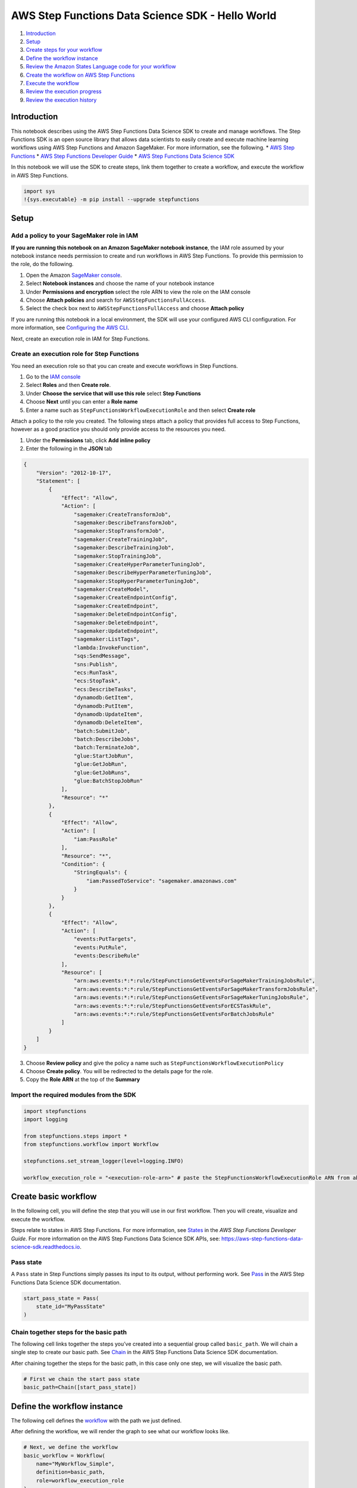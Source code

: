 AWS Step Functions Data Science SDK - Hello World
=================================================

1. `Introduction <#Introduction>`__
2. `Setup <#Setup>`__
3. `Create steps for your workflow <#Create-steps-for-your-workflow>`__
4. `Define the workflow instance <#Define-the-workflow-instance>`__
5. `Review the Amazon States Language code for your
   workflow <#Review-the-Amazon-States-Language-code-for-your-workflow>`__
6. `Create the workflow on AWS Step
   Functions <#Create-the-workflow-on-AWS-Step-Functions>`__
7. `Execute the workflow <#Execute-the-workflow>`__
8. `Review the execution progress <#Review-the-execution-progress>`__
9. `Review the execution history <#Review-the-execution-history>`__

Introduction
------------

This notebook describes using the AWS Step Functions Data Science SDK to
create and manage workflows. The Step Functions SDK is an open source
library that allows data scientists to easily create and execute machine
learning workflows using AWS Step Functions and Amazon SageMaker. For
more information, see the following. \* `AWS Step
Functions <https://aws.amazon.com/step-functions/>`__ \* `AWS Step
Functions Developer
Guide <https://docs.aws.amazon.com/step-functions/latest/dg/welcome.html>`__
\* `AWS Step Functions Data Science
SDK <https://aws-step-functions-data-science-sdk.readthedocs.io>`__

In this notebook we will use the SDK to create steps, link them together
to create a workflow, and execute the workflow in AWS Step Functions.

.. code:: ipython3

    import sys
    !{sys.executable} -m pip install --upgrade stepfunctions

Setup
-----

Add a policy to your SageMaker role in IAM
~~~~~~~~~~~~~~~~~~~~~~~~~~~~~~~~~~~~~~~~~~

**If you are running this notebook on an Amazon SageMaker notebook
instance**, the IAM role assumed by your notebook instance needs
permission to create and run workflows in AWS Step Functions. To provide
this permission to the role, do the following.

1. Open the Amazon `SageMaker
   console <https://console.aws.amazon.com/sagemaker/>`__.
2. Select **Notebook instances** and choose the name of your notebook
   instance
3. Under **Permissions and encryption** select the role ARN to view the
   role on the IAM console
4. Choose **Attach policies** and search for
   ``AWSStepFunctionsFullAccess``.
5. Select the check box next to ``AWSStepFunctionsFullAccess`` and
   choose **Attach policy**

If you are running this notebook in a local environment, the SDK will
use your configured AWS CLI configuration. For more information, see
`Configuring the AWS
CLI <https://docs.aws.amazon.com/cli/latest/userguide/cli-chap-configure.html>`__.

Next, create an execution role in IAM for Step Functions.

Create an execution role for Step Functions
~~~~~~~~~~~~~~~~~~~~~~~~~~~~~~~~~~~~~~~~~~~

You need an execution role so that you can create and execute workflows
in Step Functions.

1. Go to the `IAM console <https://console.aws.amazon.com/iam/>`__
2. Select **Roles** and then **Create role**.
3. Under **Choose the service that will use this role** select **Step
   Functions**
4. Choose **Next** until you can enter a **Role name**
5. Enter a name such as ``StepFunctionsWorkflowExecutionRole`` and then
   select **Create role**

Attach a policy to the role you created. The following steps attach a
policy that provides full access to Step Functions, however as a good
practice you should only provide access to the resources you need.

1. Under the **Permissions** tab, click **Add inline policy**
2. Enter the following in the **JSON** tab

.. code:: json

   {
       "Version": "2012-10-17",
       "Statement": [
           {
               "Effect": "Allow",
               "Action": [
                   "sagemaker:CreateTransformJob",
                   "sagemaker:DescribeTransformJob",
                   "sagemaker:StopTransformJob",
                   "sagemaker:CreateTrainingJob",
                   "sagemaker:DescribeTrainingJob",
                   "sagemaker:StopTrainingJob",
                   "sagemaker:CreateHyperParameterTuningJob",
                   "sagemaker:DescribeHyperParameterTuningJob",
                   "sagemaker:StopHyperParameterTuningJob",
                   "sagemaker:CreateModel",
                   "sagemaker:CreateEndpointConfig",
                   "sagemaker:CreateEndpoint",
                   "sagemaker:DeleteEndpointConfig",
                   "sagemaker:DeleteEndpoint",
                   "sagemaker:UpdateEndpoint",
                   "sagemaker:ListTags",
                   "lambda:InvokeFunction",
                   "sqs:SendMessage",
                   "sns:Publish",
                   "ecs:RunTask",
                   "ecs:StopTask",
                   "ecs:DescribeTasks",
                   "dynamodb:GetItem",
                   "dynamodb:PutItem",
                   "dynamodb:UpdateItem",
                   "dynamodb:DeleteItem",
                   "batch:SubmitJob",
                   "batch:DescribeJobs",
                   "batch:TerminateJob",
                   "glue:StartJobRun",
                   "glue:GetJobRun",
                   "glue:GetJobRuns",
                   "glue:BatchStopJobRun"
               ],
               "Resource": "*"
           },
           {
               "Effect": "Allow",
               "Action": [
                   "iam:PassRole"
               ],
               "Resource": "*",
               "Condition": {
                   "StringEquals": {
                       "iam:PassedToService": "sagemaker.amazonaws.com"
                   }
               }
           },
           {
               "Effect": "Allow",
               "Action": [
                   "events:PutTargets",
                   "events:PutRule",
                   "events:DescribeRule"
               ],
               "Resource": [
                   "arn:aws:events:*:*:rule/StepFunctionsGetEventsForSageMakerTrainingJobsRule",
                   "arn:aws:events:*:*:rule/StepFunctionsGetEventsForSageMakerTransformJobsRule",
                   "arn:aws:events:*:*:rule/StepFunctionsGetEventsForSageMakerTuningJobsRule",
                   "arn:aws:events:*:*:rule/StepFunctionsGetEventsForECSTaskRule",
                   "arn:aws:events:*:*:rule/StepFunctionsGetEventsForBatchJobsRule"
               ]
           }
       ]
   }

3. Choose **Review policy** and give the policy a name such as
   ``StepFunctionsWorkflowExecutionPolicy``
4. Choose **Create policy**. You will be redirected to the details page
   for the role.
5. Copy the **Role ARN** at the top of the **Summary**

Import the required modules from the SDK
~~~~~~~~~~~~~~~~~~~~~~~~~~~~~~~~~~~~~~~~

.. code:: ipython3

    import stepfunctions
    import logging
    
    from stepfunctions.steps import *
    from stepfunctions.workflow import Workflow
    
    stepfunctions.set_stream_logger(level=logging.INFO)
    
    workflow_execution_role = "<execution-role-arn>" # paste the StepFunctionsWorkflowExecutionRole ARN from above

Create basic workflow
---------------------

In the following cell, you will define the step that you will use in our
first workflow. Then you will create, visualize and execute the
workflow.

Steps relate to states in AWS Step Functions. For more information, see
`States <https://docs.aws.amazon.com/step-functions/latest/dg/concepts-states.html>`__
in the *AWS Step Functions Developer Guide*. For more information on the
AWS Step Functions Data Science SDK APIs, see:
https://aws-step-functions-data-science-sdk.readthedocs.io.

Pass state
~~~~~~~~~~

A ``Pass`` state in Step Functions simply passes its input to its
output, without performing work. See
`Pass <https://aws-step-functions-data-science-sdk.readthedocs.io/en/latest/states.html#stepfunctions.steps.states.Pass>`__
in the AWS Step Functions Data Science SDK documentation.

.. code:: ipython3

    start_pass_state = Pass(
        state_id="MyPassState"             
    )

Chain together steps for the basic path
~~~~~~~~~~~~~~~~~~~~~~~~~~~~~~~~~~~~~~~

The following cell links together the steps you’ve created into a
sequential group called ``basic_path``. We will chain a single step to
create our basic path. See
`Chain <https://aws-step-functions-data-science-sdk.readthedocs.io/en/latest/states.html#stepfunctions.steps.states.Chain>`__
in the AWS Step Functions Data Science SDK documentation.

After chaining together the steps for the basic path, in this case only
one step, we will visualize the basic path.

.. code:: ipython3

    # First we chain the start pass state
    basic_path=Chain([start_pass_state])

Define the workflow instance
----------------------------

The following cell defines the
`workflow <https://aws-step-functions-data-science-sdk.readthedocs.io/en/latest/workflow.html#stepfunctions.workflow.Workflow>`__
with the path we just defined.

After defining the workflow, we will render the graph to see what our
workflow looks like.

.. code:: ipython3

    # Next, we define the workflow
    basic_workflow = Workflow(
        name="MyWorkflow_Simple",
        definition=basic_path,
        role=workflow_execution_role
    )
    
    #Render the workflow
    basic_workflow.render_graph()

Review the Amazon States Language code for your workflow
--------------------------------------------------------

The following renders the JSON of the `Amazon States
Language <https://docs.aws.amazon.com/step-functions/latest/dg/concepts-amazon-states-language.html>`__
definition of the workflow you created.

.. code:: ipython3

    print(basic_workflow.definition.to_json(pretty=True))

Create the workflow on AWS Step Functions
-----------------------------------------

Create the workflow in AWS Step Functions with
`create <https://aws-step-functions-data-science-sdk.readthedocs.io/en/latest/workflow.html#stepfunctions.workflow.Workflow.create>`__.

.. code:: ipython3

    basic_workflow.create()

Execute the workflow
--------------------

Run the workflow with
`execute <https://aws-step-functions-data-science-sdk.readthedocs.io/en/latest/workflow.html#stepfunctions.workflow.Workflow.execute>`__.
Since the workflow only has a pass state, it will succeed immediately.

.. code:: ipython3

    basic_workflow_execution = basic_workflow.execute()

Review the execution progress
-----------------------------

Render workflow progress with the
`render_progress <https://aws-step-functions-data-science-sdk.readthedocs.io/en/latest/workflow.html#stepfunctions.workflow.Execution.render_progress>`__.

This generates a snapshot of the current state of your workflow as it
executes. This is a static image. Run the cell again to check progress.

.. code:: ipython3

    basic_workflow_execution.render_progress()

Review the execution history
----------------------------

Use
`list_events <https://aws-step-functions-data-science-sdk.readthedocs.io/en/latest/workflow.html#stepfunctions.workflow.Execution.list_events>`__
to list all events in the workflow execution.

.. code:: ipython3

    basic_workflow_execution.list_events(html=True)

Create additional steps for your workflow
-----------------------------------------

In the following cells, you will define additional steps that you will
use in our workflows. Steps relate to states in AWS Step Functions. For
more information, see
`States <https://docs.aws.amazon.com/step-functions/latest/dg/concepts-states.html>`__
in the *AWS Step Functions Developer Guide*. For more information on the
AWS Step Functions Data Science SDK APIs, see:
https://aws-step-functions-data-science-sdk.readthedocs.io.

Choice state
~~~~~~~~~~~~

A ``Choice`` state in Step Functions adds branching logic to your
workflow. See
`Choice <https://aws-step-functions-data-science-sdk.readthedocs.io/en/latest/states.html#stepfunctions.steps.states.Choice>`__
in the AWS Step Functions Data Science SDK documentation.

.. code:: ipython3

    choice_state = Choice(
        state_id="Is this Hello World example?"
    )

First create the steps for the “happy path”.

Wait state
~~~~~~~~~~

A ``Wait`` state in Step Functions waits a specific amount of time. See
`Wait <https://aws-step-functions-data-science-sdk.readthedocs.io/en/latest/states.html#stepfunctions.steps.states.Wait>`__
in the AWS Step Functions Data Science SDK documentation.

.. code:: ipython3

    wait_state = Wait(
        state_id="Wait for 3 seconds",
        seconds=3
    )

Parallel state
~~~~~~~~~~~~~~

A ``Parallel`` state in Step Functions is used to create parallel
branches of execution in your workflow. This creates the ``Parallel``
step and adds two branches: ``Hello`` and ``World``. See
`Parallel <https://aws-step-functions-data-science-sdk.readthedocs.io/en/latest/states.html#stepfunctions.steps.states.Parallel>`__
in the AWS Step Functions Data Science SDK documentation.

.. code:: ipython3

    parallel_state = Parallel("MyParallelState")
    parallel_state.add_branch(
        Pass(state_id="Hello")
    )
    parallel_state.add_branch(
        Pass(state_id="World")
    )

Lambda Task state
~~~~~~~~~~~~~~~~~

A ``Task`` State in Step Functions represents a single unit of work
performed by a workflow. Tasks can call Lambda functions and orchestrate
other AWS services. See `AWS Service
Integrations <https://docs.aws.amazon.com/step-functions/latest/dg/concepts-service-integrations.html>`__
in the *AWS Step Functions Developer Guide*.

Create a Lambda function
^^^^^^^^^^^^^^^^^^^^^^^^

The Lambda task state in this workflow uses a simple Lambda function
**(Python 3.x)** that returns a base64 encoded string. Create the
following function in the `Lambda
console <https://console.aws.amazon.com/lambda/>`__.

.. code:: python

   import json
   import base64
    
   def lambda_handler(event, context):
       return {
           'statusCode': 200,
           'input': event['input'],
           'output': base64.b64encode(event['input'].encode()).decode('UTF-8')
       }

Define the Lambda Task state
^^^^^^^^^^^^^^^^^^^^^^^^^^^^

The following creates a
`LambdaStep <https://aws-step-functions-data-science-sdk.readthedocs.io/en/latest/compute.html#stepfunctions.steps.compute.LambdaStep>`__
called ``lambda_state``, and then configures the options to
`Retry <https://docs.aws.amazon.com/step-functions/latest/dg/concepts-error-handling.html#error-handling-retrying-after-an-error>`__
if the Lambda function fails.

.. code:: ipython3

    lambda_state = LambdaStep(
        state_id="Convert HelloWorld to Base64",
        parameters={  
            "FunctionName": "<lambda-function-name>", #replace with the name of the function you created
            "Payload": {  
               "input": "HelloWorld"
            }
        }
    )
    
    lambda_state.add_retry(Retry(
        error_equals=["States.TaskFailed"],
        interval_seconds=15,
        max_attempts=2,
        backoff_rate=4.0
    ))
    
    lambda_state.add_catch(Catch(
        error_equals=["States.TaskFailed"],
        next_step=Fail("LambdaTaskFailed")
    ))

Succeed state
~~~~~~~~~~~~~

A ``Succeed`` state in Step Functions stops an execution successfully.
See
`Succeed <https://aws-step-functions-data-science-sdk.readthedocs.io/en/latest/states.html#stepfunctions.steps.states.Succeed>`__
in the AWS Step Functions Data Science SDK documentation.

.. code:: ipython3

    succeed_state = Succeed("HelloWorldSuccessful")

Chain together steps for the happy path
~~~~~~~~~~~~~~~~~~~~~~~~~~~~~~~~~~~~~~~

The following cell links together the steps you’ve created above into a
sequential group called ``happy_path``. The new path sequentially
includes the Wait state, the Parallel state, the Lambda state, and the
Succeed state that you created earlier.

After chaining together the steps for the happy path, we will define the
workflow and visualize the happy path.

.. code:: ipython3

    happy_path = Chain([wait_state, parallel_state, lambda_state, succeed_state])

.. code:: ipython3

    # Next, we define the workflow
    happy_workflow = Workflow(
        name="MyWorkflow_Happy",
        definition=happy_path,
        role=workflow_execution_role
    )
    
    happy_workflow.render_graph()

For the sad path, we simply end the workflow using a ``Fail`` state. See
`Fail <https://aws-step-functions-data-science-sdk.readthedocs.io/en/latest/states.html#stepfunctions.steps.states.Fail>`__
in the AWS Step Functions Data Science SDK documentation.

.. code:: ipython3

    sad_state = Fail("HelloWorldFailed")

Choice state
~~~~~~~~~~~~

Now, attach branches to the Choice state you created earlier. See
*Choice Rules* in the `AWS Step Functions Data Science SDK
documentation <https://aws-step-functions-data-science-sdk.readthedocs.io>`__
.

.. code:: ipython3

    choice_state.add_choice(
        rule=ChoiceRule.BooleanEquals(variable=start_pass_state.output()["IsHelloWorldExample"], value=True),
        next_step=happy_path
    )
    choice_state.add_choice(
        ChoiceRule.BooleanEquals(variable=start_pass_state.output()["IsHelloWorldExample"], value=False),
        next_step=sad_state
    )

Chain together two steps
------------------------

In the next cell, you will chain the start_pass_state with the
choice_state and define the workflow.

.. code:: ipython3

    # First we chain the start pass state and the choice state
    branching_workflow_definition=Chain([start_pass_state, choice_state])
    
    # Next, we define the workflow
    branching_workflow = Workflow(
        name="MyWorkflow_v2",
        definition=branching_workflow_definition,
        role=workflow_execution_role
    )

.. code:: ipython3

    # Review the Amazon States Language code for your workflow
    print(branching_workflow.definition.to_json(pretty=True))

Review a visualization for your workflow
----------------------------------------

The following cell generates a graphical representation of your
workflow.

.. code:: ipython3

    branching_workflow.render_graph(portrait=False)

Create the workflow and execute
-------------------------------

In the next cells, we will create the branching happy workflow in AWS
Step Functions with
`create <https://aws-step-functions-data-science-sdk.readthedocs.io/en/latest/workflow.html#stepfunctions.workflow.Workflow.create>`__
and execute it with
`execute <https://aws-step-functions-data-science-sdk.readthedocs.io/en/latest/workflow.html#stepfunctions.workflow.Workflow.execute>`__.

Since IsHelloWorldExample is set to True, your execution should follow
the happy path.

.. code:: ipython3

    branching_workflow.create()

.. code:: ipython3

    branching_workflow_execution = branching_workflow.execute(inputs={
            "IsHelloWorldExample": True
    })

Review the progress
-------------------

Review the workflow progress with the
`render_progress <https://aws-step-functions-data-science-sdk.readthedocs.io/en/latest/workflow.html#stepfunctions.workflow.Execution.render_progress>`__.

Review the execution history by calling
`list_events <https://aws-step-functions-data-science-sdk.readthedocs.io/en/latest/workflow.html#stepfunctions.workflow.Execution.list_events>`__
to list all events in the workflow execution.

.. code:: ipython3

    branching_workflow_execution.render_progress()

.. code:: ipython3

    branching_workflow_execution.list_events(html=True)

